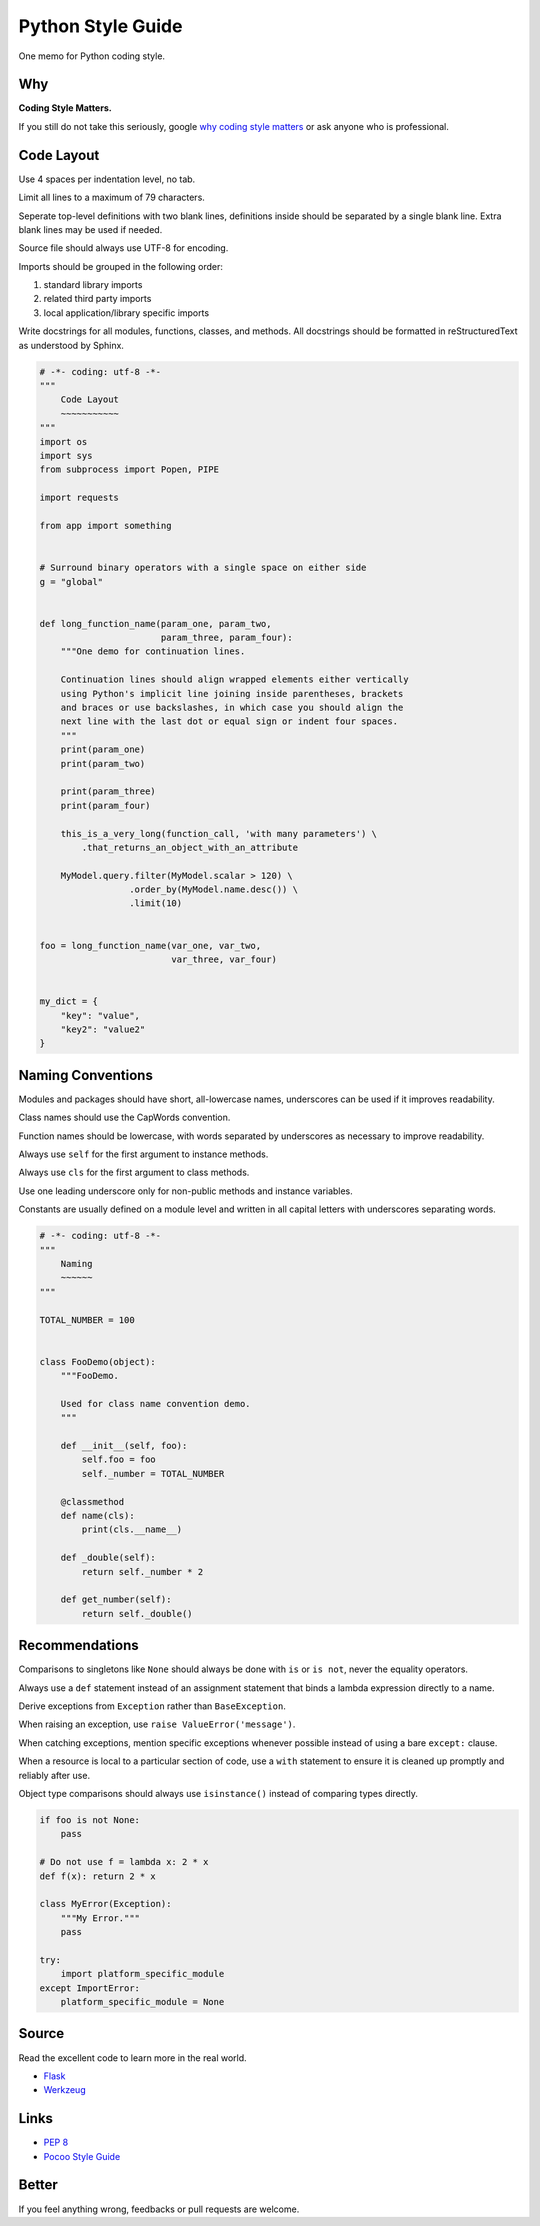 Python Style Guide
==================

One memo for Python coding style.


Why
---

**Coding Style Matters.**

If you still do not take this seriously, google `why coding style matters 
<https://www.google.com.hk/search?q=why%20coding%20style%20matters>`_ or
ask anyone who is professional.


Code Layout
-----------

Use 4 spaces per indentation level, no tab.

Limit all lines to a maximum of 79 characters.

Seperate top-level definitions with two blank lines, definitions inside should
be separated by a single blank line.  Extra blank lines may be used if needed.

Source file should always use UTF-8 for encoding.

Imports should be grouped in the following order:
    
1. standard library imports
2. related third party imports
3. local application/library specific imports

Write docstrings for all modules, functions, classes, and methods.  All
docstrings should be formatted in reStructuredText as understood by Sphinx. 

.. code:: python

    # -*- coding: utf-8 -*-
    """
        Code Layout
        ~~~~~~~~~~~
    """
    import os
    import sys
    from subprocess import Popen, PIPE

    import requests

    from app import something
    

    # Surround binary operators with a single space on either side
    g = "global"


    def long_function_name(param_one, param_two,
                           param_three, param_four):
        """One demo for continuation lines.

        Continuation lines should align wrapped elements either vertically
        using Python's implicit line joining inside parentheses, brackets
        and braces or use backslashes, in which case you should align the
        next line with the last dot or equal sign or indent four spaces.
        """
        print(param_one)
        print(param_two)

        print(param_three)
        print(param_four)

        this_is_a_very_long(function_call, 'with many parameters') \
            .that_returns_an_object_with_an_attribute

        MyModel.query.filter(MyModel.scalar > 120) \
                     .order_by(MyModel.name.desc()) \
                     .limit(10)


    foo = long_function_name(var_one, var_two,
                             var_three, var_four)


    my_dict = {
        "key": "value",
        "key2": "value2"
    }


Naming Conventions
------------------

Modules and packages should have short, all-lowercase names, underscores can
be used if it improves readability.

Class names should use the CapWords convention.

Function names should be lowercase, with words separated by underscores as
necessary to improve readability.

Always use ``self`` for the first argument to instance methods.

Always use ``cls`` for the first argument to class methods.

Use one leading underscore only for non-public methods and instance variables.

Constants are usually defined on a module level and written in all capital
letters with underscores separating words.

.. code:: python
    
    # -*- coding: utf-8 -*-
    """
        Naming
        ~~~~~~
    """

    TOTAL_NUMBER = 100


    class FooDemo(object):
        """FooDemo.

        Used for class name convention demo.
        """

        def __init__(self, foo):
            self.foo = foo
            self._number = TOTAL_NUMBER

        @classmethod
        def name(cls):
            print(cls.__name__)

        def _double(self):
            return self._number * 2

        def get_number(self):
            return self._double()


Recommendations
---------------

Comparisons to singletons like ``None`` should always be done with ``is`` or
``is not``, never the equality operators.

Always use a ``def`` statement instead of an assignment statement that binds a
lambda expression directly to a name.

Derive exceptions from ``Exception`` rather than ``BaseException``.

When raising an exception, use ``raise ValueError('message')``.

When catching exceptions, mention specific exceptions whenever possible
instead of using a bare ``except:`` clause.

When a resource is local to a particular section of code, use a ``with``
statement to ensure it is cleaned up promptly and reliably after use.

Object type comparisons should always use ``isinstance()`` instead of comparing
types directly.

.. code:: python

    if foo is not None:
        pass

    # Do not use f = lambda x: 2 * x
    def f(x): return 2 * x

    class MyError(Exception):
        """My Error."""
        pass

    try:
        import platform_specific_module
    except ImportError:
        platform_specific_module = None


Source
------

Read the excellent code to learn more in the real world.

- `Flask <https://github.com/mitsuhiko/flask>`_
- `Werkzeug <https://github.com/mitsuhiko/werkzeug>`_


Links
-----

- `PEP 8 <http://legacy.python.org/dev/peps/pep-0008/>`_
- `Pocoo Style Guide <http://www.pocoo.org/internal/styleguide/>`_


Better
------

If you feel anything wrong, feedbacks or pull requests are welcome.
